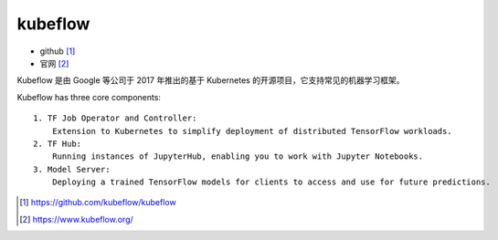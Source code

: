 kubeflow
########

* github [1]_
* 官网 [2]_

Kubeflow 是由 Google 等公司于 2017 年推出的基于 Kubernetes 的开源项目，它支持常见的机器学习框架。

Kubeflow has three core components::

    1. TF Job Operator and Controller:
        Extension to Kubernetes to simplify deployment of distributed TensorFlow workloads.
    2. TF Hub: 
        Running instances of JupyterHub, enabling you to work with Jupyter Notebooks.
    3. Model Server:
        Deploying a trained TensorFlow models for clients to access and use for future predictions.




.. [1] https://github.com/kubeflow/kubeflow
.. [2] https://www.kubeflow.org/